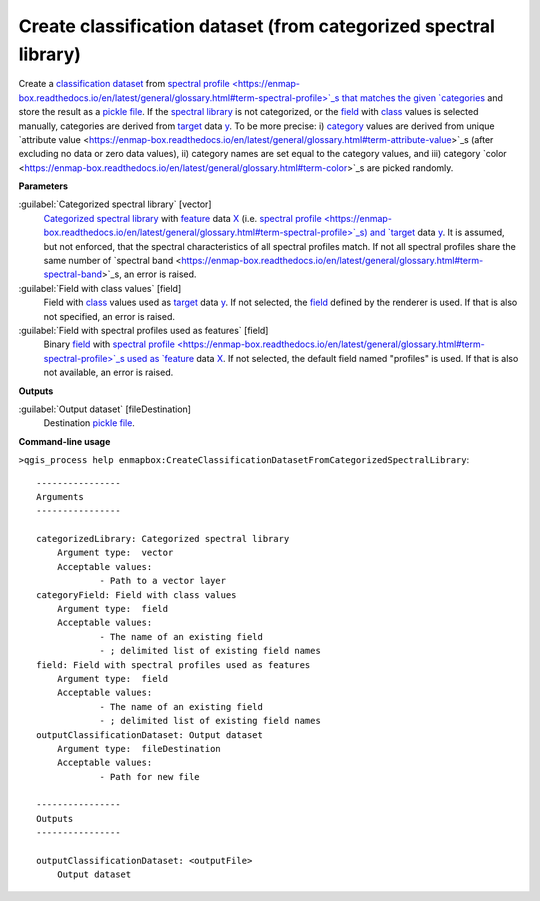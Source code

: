 .. _Create classification dataset (from categorized spectral library):

*****************************************************************
Create classification dataset (from categorized spectral library)
*****************************************************************

Create a `classification <https://enmap-box.readthedocs.io/en/latest/general/glossary.html#term-classification>`_ `dataset <https://enmap-box.readthedocs.io/en/latest/general/glossary.html#term-dataset>`_ from `spectral profile <https://enmap-box.readthedocs.io/en/latest/general/glossary.html#term-spectral-profile>`_s that matches the given `categories <https://enmap-box.readthedocs.io/en/latest/general/glossary.html#term-categories>`_ and store the result as a `pickle file <https://enmap-box.readthedocs.io/en/latest/general/glossary.html#term-pickle-file>`_.
If the `spectral library <https://enmap-box.readthedocs.io/en/latest/general/glossary.html#term-spectral-library>`_ is not categorized, or the `field <https://enmap-box.readthedocs.io/en/latest/general/glossary.html#term-field>`_ with `class <https://enmap-box.readthedocs.io/en/latest/general/glossary.html#term-class>`_ values is selected manually, categories are derived from `target <https://enmap-box.readthedocs.io/en/latest/general/glossary.html#term-target>`_ data `y <https://enmap-box.readthedocs.io/en/latest/general/glossary.html#term-y>`_. To be more precise: i) `category <https://enmap-box.readthedocs.io/en/latest/general/glossary.html#term-category>`_ values are derived from unique `attribute value <https://enmap-box.readthedocs.io/en/latest/general/glossary.html#term-attribute-value>`_s (after excluding no data or zero data values), ii) category names are set equal to the category values, and iii) category `color <https://enmap-box.readthedocs.io/en/latest/general/glossary.html#term-color>`_s are picked randomly.

**Parameters**


:guilabel:`Categorized spectral library` [vector]
    `Categorized spectral library <https://enmap-box.readthedocs.io/en/latest/general/glossary.html#term-categorized-spectral-library>`_ with `feature <https://enmap-box.readthedocs.io/en/latest/general/glossary.html#term-feature>`_ data `X <https://enmap-box.readthedocs.io/en/latest/general/glossary.html#term-x>`_ (i.e. `spectral profile <https://enmap-box.readthedocs.io/en/latest/general/glossary.html#term-spectral-profile>`_s) and `target <https://enmap-box.readthedocs.io/en/latest/general/glossary.html#term-target>`_ data `y <https://enmap-box.readthedocs.io/en/latest/general/glossary.html#term-y>`_. It is assumed, but not enforced, that the spectral characteristics of all spectral profiles match. If not all spectral profiles share the same number of `spectral band <https://enmap-box.readthedocs.io/en/latest/general/glossary.html#term-spectral-band>`_s, an error is raised.


:guilabel:`Field with class values` [field]
    Field with `class <https://enmap-box.readthedocs.io/en/latest/general/glossary.html#term-class>`_ values used as `target <https://enmap-box.readthedocs.io/en/latest/general/glossary.html#term-target>`_ data `y <https://enmap-box.readthedocs.io/en/latest/general/glossary.html#term-y>`_. If not selected, the `field <https://enmap-box.readthedocs.io/en/latest/general/glossary.html#term-field>`_ defined by the renderer is used. If that is also not specified, an error is raised.


:guilabel:`Field with spectral profiles used as features` [field]
    Binary `field <https://enmap-box.readthedocs.io/en/latest/general/glossary.html#term-field>`_ with `spectral profile <https://enmap-box.readthedocs.io/en/latest/general/glossary.html#term-spectral-profile>`_s used as `feature <https://enmap-box.readthedocs.io/en/latest/general/glossary.html#term-feature>`_ data `X <https://enmap-box.readthedocs.io/en/latest/general/glossary.html#term-x>`_. If not selected, the default field named "profiles" is used. If that is also not available, an error is raised.

**Outputs**


:guilabel:`Output dataset` [fileDestination]
    Destination `pickle file <https://enmap-box.readthedocs.io/en/latest/general/glossary.html#term-pickle-file>`_.

**Command-line usage**

``>qgis_process help enmapbox:CreateClassificationDatasetFromCategorizedSpectralLibrary``::

    ----------------
    Arguments
    ----------------
    
    categorizedLibrary: Categorized spectral library
    	Argument type:	vector
    	Acceptable values:
    		- Path to a vector layer
    categoryField: Field with class values
    	Argument type:	field
    	Acceptable values:
    		- The name of an existing field
    		- ; delimited list of existing field names
    field: Field with spectral profiles used as features
    	Argument type:	field
    	Acceptable values:
    		- The name of an existing field
    		- ; delimited list of existing field names
    outputClassificationDataset: Output dataset
    	Argument type:	fileDestination
    	Acceptable values:
    		- Path for new file
    
    ----------------
    Outputs
    ----------------
    
    outputClassificationDataset: <outputFile>
    	Output dataset
    
    